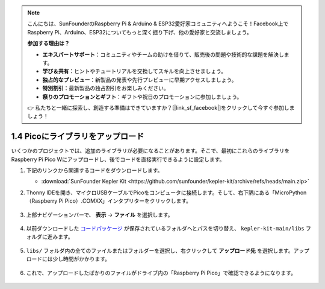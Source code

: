 .. note::

    こんにちは、SunFounderのRaspberry Pi & Arduino & ESP32愛好家コミュニティへようこそ！Facebook上でRaspberry Pi、Arduino、ESP32についてもっと深く掘り下げ、他の愛好家と交流しましょう。

    **参加する理由は？**

    - **エキスパートサポート**：コミュニティやチームの助けを借りて、販売後の問題や技術的な課題を解決します。
    - **学び＆共有**：ヒントやチュートリアルを交換してスキルを向上させましょう。
    - **独占的なプレビュー**：新製品の発表や先行プレビューに早期アクセスしましょう。
    - **特別割引**：最新製品の独占割引をお楽しみください。
    - **祭りのプロモーションとギフト**：ギフトや祝日のプロモーションに参加しましょう。

    👉 私たちと一緒に探索し、創造する準備はできていますか？[|link_sf_facebook|]をクリックして今すぐ参加しましょう！

.. _add_libraries_py:

1.4 Picoにライブラリをアップロード
===================================

いくつかのプロジェクトでは、追加のライブラリが必要になることがあります。そこで、最初にこれらのライブラリをRaspberry Pi Pico Wにアップロードし、後でコードを直接実行できるように設定します。

#. 下記のリンクから関連するコードをダウンロードします。

   * :download:`SunFounder Kepler Kit <https://github.com/sunfounder/kepler-kit/archive/refs/heads/main.zip>`

#. Thonny IDEを開き、マイクロUSBケーブルでPicoをコンピュータに接続します。そして、右下隅にある「MicroPython（Raspberry Pi Pico）.COMXX」インタプリターをクリックします。

    .. image:: img/sec_inter.png

#. 上部ナビゲーションバーで、 **表示** -> **ファイル** を選択します。

    .. image:: img/th_files.png

#. 以前ダウンロードした `コードパッケージ <https://github.com/sunfounder/kepler-kit/archive/refs/heads/main.zip>`_ が保存されているフォルダへとパスを切り替え、 ``kepler-kit-main/libs`` フォルダに進みます。

    .. image:: img/th_path.png

#. ``libs/`` フォルダ内の全てのファイルまたはフォルダーを選択し、右クリックして **アップロード先** を選択します。アップロードには少し時間がかかります。

    .. image:: img/th_upload.png

#. これで、アップロードしたばかりのファイルがドライブ内の「Raspberry Pi Pico」で確認できるようになります。

    .. image:: img/th_done.png
